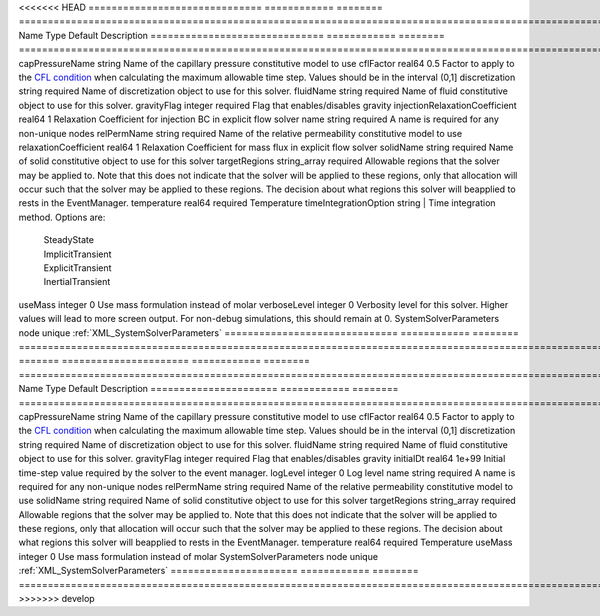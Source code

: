 

<<<<<<< HEAD
============================== ============ ======== ====================================================================================================================================================================================================================================================================================================================== 
Name                           Type         Default  Description                                                                                                                                                                                                                                                                                                            
============================== ============ ======== ====================================================================================================================================================================================================================================================================================================================== 
capPressureName                string                Name of the capillary pressure constitutive model to use                                                                                                                                                                                                                                                               
cflFactor                      real64       0.5      Factor to apply to the `CFL condition <http://en.wikipedia.org/wiki/Courant-Friedrichs-Lewy_condition>`_ when calculating the maximum allowable time step. Values should be in the interval (0,1]                                                                                                                      
discretization                 string       required Name of discretization object to use for this solver.                                                                                                                                                                                                                                                                  
fluidName                      string       required Name of fluid constitutive object to use for this solver.                                                                                                                                                                                                                                                              
gravityFlag                    integer      required Flag that enables/disables gravity                                                                                                                                                                                                                                                                                     
injectionRelaxationCoefficient real64       1        Relaxation Coefficient for injection BC in explicit flow solver                                                                                                                                                                                                                                                        
name                           string       required A name is required for any non-unique nodes                                                                                                                                                                                                                                                                            
relPermName                    string       required Name of the relative permeability constitutive model to use                                                                                                                                                                                                                                                            
relaxationCoefficient          real64       1        Relaxation Coefficient for mass flux in explicit flow solver                                                                                                                                                                                                                                                           
solidName                      string       required Name of solid constitutive object to use for this solver                                                                                                                                                                                                                                                               
targetRegions                  string_array required Allowable regions that the solver may be applied to. Note that this does not indicate that the solver will be applied to these regions, only that allocation will occur such that the solver may be applied to these regions. The decision about what regions this solver will beapplied to rests in the EventManager. 
temperature                    real64       required Temperature                                                                                                                                                                                                                                                                                                            
timeIntegrationOption          string                | Time integration method. Options are:                                                                                                                                                                                                                                                                                  
                                                     |  SteadyState                                                                                                                                                                                                                                                                                                           
                                                     |  ImplicitTransient                                                                                                                                                                                                                                                                                                     
                                                     |  ExplicitTransient                                                                                                                                                                                                                                                                                                     
                                                     |  InertialTransient                                                                                                                                                                                                                                                                                                     
useMass                        integer      0        Use mass formulation instead of molar                                                                                                                                                                                                                                                                                  
verboseLevel                   integer      0        Verbosity level for this solver. Higher values will lead to more screen output. For non-debug  simulations, this should remain at 0.                                                                                                                                                                                   
SystemSolverParameters         node         unique   :ref:`XML_SystemSolverParameters`                                                                                                                                                                                                                                                                                      
============================== ============ ======== ====================================================================================================================================================================================================================================================================================================================== 
=======
====================== ============ ======== ====================================================================================================================================================================================================================================================================================================================== 
Name                   Type         Default  Description                                                                                                                                                                                                                                                                                                            
====================== ============ ======== ====================================================================================================================================================================================================================================================================================================================== 
capPressureName        string                Name of the capillary pressure constitutive model to use                                                                                                                                                                                                                                                               
cflFactor              real64       0.5      Factor to apply to the `CFL condition <http://en.wikipedia.org/wiki/Courant-Friedrichs-Lewy_condition>`_ when calculating the maximum allowable time step. Values should be in the interval (0,1]                                                                                                                      
discretization         string       required Name of discretization object to use for this solver.                                                                                                                                                                                                                                                                  
fluidName              string       required Name of fluid constitutive object to use for this solver.                                                                                                                                                                                                                                                              
gravityFlag            integer      required Flag that enables/disables gravity                                                                                                                                                                                                                                                                                     
initialDt              real64       1e+99    Initial time-step value required by the solver to the event manager.                                                                                                                                                                                                                                                   
logLevel               integer      0        Log level                                                                                                                                                                                                                                                                                                              
name                   string       required A name is required for any non-unique nodes                                                                                                                                                                                                                                                                            
relPermName            string       required Name of the relative permeability constitutive model to use                                                                                                                                                                                                                                                            
solidName              string       required Name of solid constitutive object to use for this solver                                                                                                                                                                                                                                                               
targetRegions          string_array required Allowable regions that the solver may be applied to. Note that this does not indicate that the solver will be applied to these regions, only that allocation will occur such that the solver may be applied to these regions. The decision about what regions this solver will beapplied to rests in the EventManager. 
temperature            real64       required Temperature                                                                                                                                                                                                                                                                                                            
useMass                integer      0        Use mass formulation instead of molar                                                                                                                                                                                                                                                                                  
SystemSolverParameters node         unique   :ref:`XML_SystemSolverParameters`                                                                                                                                                                                                                                                                                      
====================== ============ ======== ====================================================================================================================================================================================================================================================================================================================== 
>>>>>>> develop


